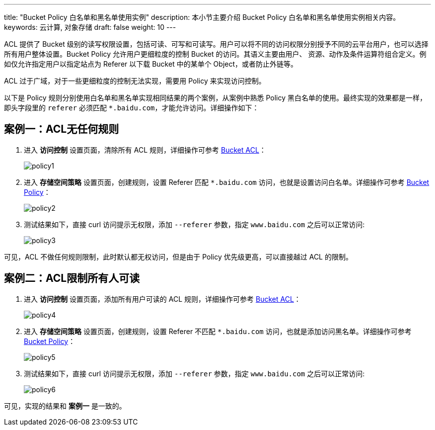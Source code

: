 ---
title: "Bucket Policy 白名单和黑名单使用实例"
description: 本小节主要介绍 Bucket Policy 白名单和黑名单使用实例相关内容。
keywords: 云计算, 对象存储
draft: false
weight: 10
---

ACL 提供了 Bucket 级别的读写权限设置，包括可读、可写和可读写。用户可以将不同的访问权限分别授予不同的云平台用户，也可以选择所有用户整体设置。Bucket Policy 允许用户更细粒度的控制 Bucket 的访问。其语义主要由用户、 资源、动作及条件运算符组合定义。例如仅允许指定用户以指定站点为 Referer 以下载 Bucket 中的某单个 Object，或者防止外链等。

ACL 过于广域，对于一些更细粒度的控制无法实现，需要用 Policy 来实现访问控制。

以下是 Policy 规则分别使用白名单和黑名单实现相同结果的两个案例，从案例中熟悉 Policy 黑白名单的使用。最终实现的效果都是一样，即头字段里的 `referer` 必须匹配 `*.baidu.com`，才能允许访问。详细操作如下：

== 案例一：ACL无任何规则

. 进入 *访问控制* 设置页面，清除所有 ACL 规则，详细操作可参考 link:../../manual/console/bucket_manage/access_control/#_存储空间访问控制列表bucket_acl[Bucket ACL]：
+
image::/images/cloud_service/storage/object_storage/policy1.png[]

. 进入 *存储空间策略* 设置页面，创建规则，设置 Referer 匹配 `*.baidu.com` 访问，也就是设置访问白名单。详细操作可参考 link:../../manual/console/bucket_manage/access_control/#_存储空间策略bucket_policy[Bucket Policy]：
+
image::/images/cloud_service/storage/object_storage/policy2.png[]

. 测试结果如下，直接 curl 访问提示无权限，添加 `--referer` 参数，指定 `www.baidu.com` 之后可以正常访问:
+
image::/images/cloud_service/storage/object_storage/policy3.png[]

可见，ACL 不做任何规则限制，此时默认都无权访问，但是由于 Policy 优先级更高，可以直接越过 ACL 的限制。

== 案例二：ACL限制所有人可读

. 进入 *访问控制* 设置页面，添加所有用户可读的 ACL 规则，详细操作可参考 link:../../manual/console/bucket_manage/access_control/#_存储空间访问控制列表bucket_acl[Bucket ACL]：
+
image::/images/cloud_service/storage/object_storage/policy4.png[]

. 进入 *存储空间策略* 设置页面，创建规则，设置 Referer 不匹配 `*.baidu.com` 访问，也就是添加访问黑名单。详细操作可参考 link:../../manual/console/bucket_manage/access_control/#_存储空间策略bucket_policy[Bucket Policy]：
+
image::/images/cloud_service/storage/object_storage/policy5.png[]

. 测试结果如下，直接 curl 访问提示无权限，添加 `--referer` 参数，指定 `www.baidu.com` 之后可以正常访问:
+
image::/images/cloud_service/storage/object_storage/policy6.png[]

可见，实现的结果和 *案例一* 是一致的。
